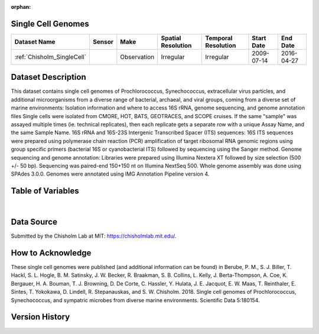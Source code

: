 :orphan:

.. _Chisholm_SingleCell:

Single Cell Genomes
*******************


.. |cruise| image:: /_static/catalog_thumbnails/sailboat.png
   :scale: 10%
   :align: middle


.. |globe| image:: /_static/catalog_thumbnails/globe.png
  :scale: 10%
  :align: middle


+-------------------------------+----------+-------------+------------------------+-------------------+---------------------+---------------------+
| Dataset Name                  | Sensor   |  Make       |  Spatial Resolution    |Temporal Resolution|  Start Date         |  End Date           |
+===============================+==========+=============+========================+===================+=====================+=====================+
|   :ref:`Chisholm_SingleCell`  ||cruise|  | Observation |     Irregular          |        Irregular  |  2009-07-14         | 2016-04-27          |
+-------------------------------+----------+-------------+------------------------+-------------------+---------------------+---------------------+


Dataset Description
*******************

This dataset contains single cell genomes of Prochlorococcus, Synechococcus, extracellular virus particles, and additional microorganisms from a diverse range of bacterial, archaeal, and viral groups, coming from a diverse set of marine environments: Isolation information and where to access 16S rRNA, genome sequencing, and genome annotation files
Single cells were isolated from CMORE, HOT, BATS, GEOTRACES, and SCOPE cruises.
If the same "sample" was assayed multiple times (ie. technical replicates), then each replicate gets a separate row with a unique Assay Name, and the same Sample Name.
16S rRNA and 16S-23S Intergenic Transcribed Spacer (ITS) sequences: 16S ITS sequences were prepared using polymerase chain reaction (PCR) amplification of target ribosomal RNA genomic regions using group specific primers (bacterial 16S or cyanobacterial ITS) followed by sequencing using the Sanger method.
Genome sequencing and genome annotation: Libraries were prepared using Illumina Nextera XT followed by size selection (500 +/- 50 bp). Sequencing was paired-end 150+150 nt on Illumina NextSeq 500. Whole genome assembly was done using SPAdes 3.0.0. Genomes were annotated using IMG Annotation Pipeline version 4.



Table of Variables
******************


.. raw:: html

    <iframe src="../../_static/var_tables/tblSingleCellGenomes_Chisholm/tblSingleCellGenomes_Chisholm.html"  frameborder = 0 height = '250px' width="100%">></iframe>


|





Data Source
***********

Submitted by the Chisholm Lab at MIT: https://chisholmlab.mit.edu/.



How to Acknowledge
******************

These single cell genomes were published (and additional information can be found) in Berube, P. M., S. J. Biller, T. Hackl, S. L. Hogle, B. M. Satinsky, J. W. Becker, R. Braakman, S. B. Collins, L. Kelly, J. Berta-Thompson, A. Coe, K. Bergauer, H. A. Bouman, T. J. Browning, D. De Corte, C. Hassler, Y. Hulata, J. E. Jacquot, E. W. Maas, T. Reinthaler, E. Sintes, T. Yokokawa, D. Lindell, R. Stepanauskas, and S. W. Chisholm. 2018. Single cell genomes of Prochlorococcus, Synechococcus, and sympatric microbes from diverse marine environments. Scientific Data 5:180154.

Version History
***************
